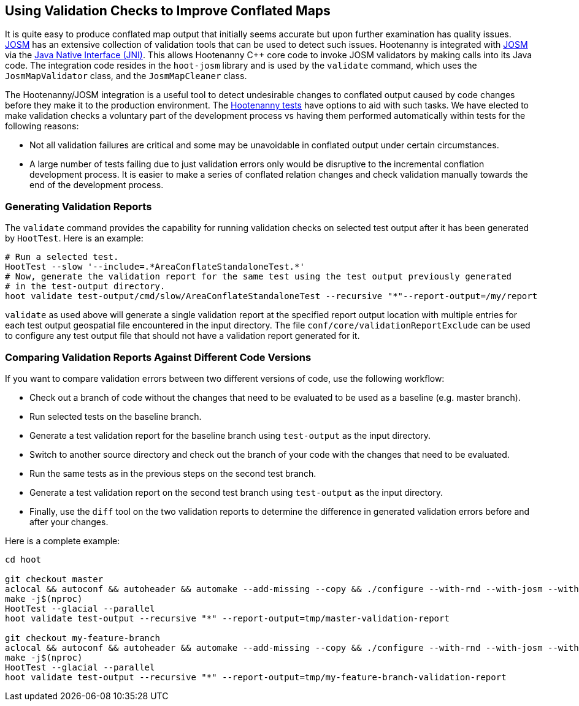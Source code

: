 
== Using Validation Checks to Improve Conflated Maps

It is quite easy to produce conflated map output that initially seems accurate but upon further 
examination has quality issues. https://josm.openstreetmap.de/[JOSM] has an extensive collection of 
validation tools that can be used to detect such issues. Hootenanny is integrated with 
https://josm.openstreetmap.de/[JOSM] via the 
https://en.wikipedia.org/wiki/Java_Native_Interface[Java Native Interface (JNI)]. This allows 
Hootenanny C++ core code to invoke JOSM validators by making calls into its Java code. The 
integration code resides in the `hoot-josm` library and is used by the `validate` command, which 
uses the `JosmMapValidator` class, and the `JosmMapCleaner` class.

The Hootenanny/JOSM integration is a useful tool to detect undesirable changes to conflated output 
caused by code changes before they make it to the production environment. The 
https://github.com/ngageoint/hootenanny/blob/master/docs/developer/HootenannyTests.asciidoc[Hootenanny tests] 
have options to aid with such tasks. We have elected to make validation checks a voluntary part of
the development process vs having them performed automatically within tests for the following 
reasons:

* Not all validation failures are critical and some may be unavoidable in conflated output under 
certain circumstances.
* A large number of tests failing due to just validation errors only would be disruptive to the 
incremental conflation development process. It is easier to make a series of conflated relation 
changes and check validation manually towards the end of the development process.

=== Generating Validation Reports

The `validate` command provides the capability for running validation checks on selected test output 
after it has been generated by `HootTest`. Here is an example:
-----
# Run a selected test.
HootTest --slow '--include=.*AreaConflateStandaloneTest.*'
# Now, generate the validation report for the same test using the test output previously generated 
# in the test-output directory.
hoot validate test-output/cmd/slow/AreaConflateStandaloneTest --recursive "*"--report-output=/my/report
-----

`validate` as used above will generate a single validation report at the specified report output 
location with multiple entries for each test output geospatial file encountered in the input 
directory. The file `conf/core/validationReportExclude` can be used to configure any test output 
file that should not have a validation report generated for it.

=== Comparing Validation Reports Against Different Code Versions

If you want to compare validation errors between two different versions of code, use the following
workflow:

* Check out a branch of code without the changes that need to be evaluated to be used as a baseline 
(e.g. master branch). 
* Run selected tests on the baseline branch.
* Generate a test validation report for the baseline branch using `test-output` as the input 
directory.
* Switch to another source directory and check out the branch of your code with the changes that 
need to be evaluated.
* Run the same tests as in the previous steps on the second test branch.
* Generate a test validation report on the second test branch using `test-output` as the input 
directory.
* Finally, use the `diff` tool on the two validation reports to determine the difference in 
generated validation errors before and after your changes.

Here is a complete example:
-----
cd hoot

git checkout master
aclocal && autoconf && autoheader && automake --add-missing --copy && ./configure --with-rnd --with-josm --with-services
make -j$(nproc)
HootTest --glacial --parallel
hoot validate test-output --recursive "*" --report-output=tmp/master-validation-report

git checkout my-feature-branch
aclocal && autoconf && autoheader && automake --add-missing --copy && ./configure --with-rnd --with-josm --with-services
make -j$(nproc)
HootTest --glacial --parallel
hoot validate test-output --recursive "*" --report-output=tmp/my-feature-branch-validation-report
-----

